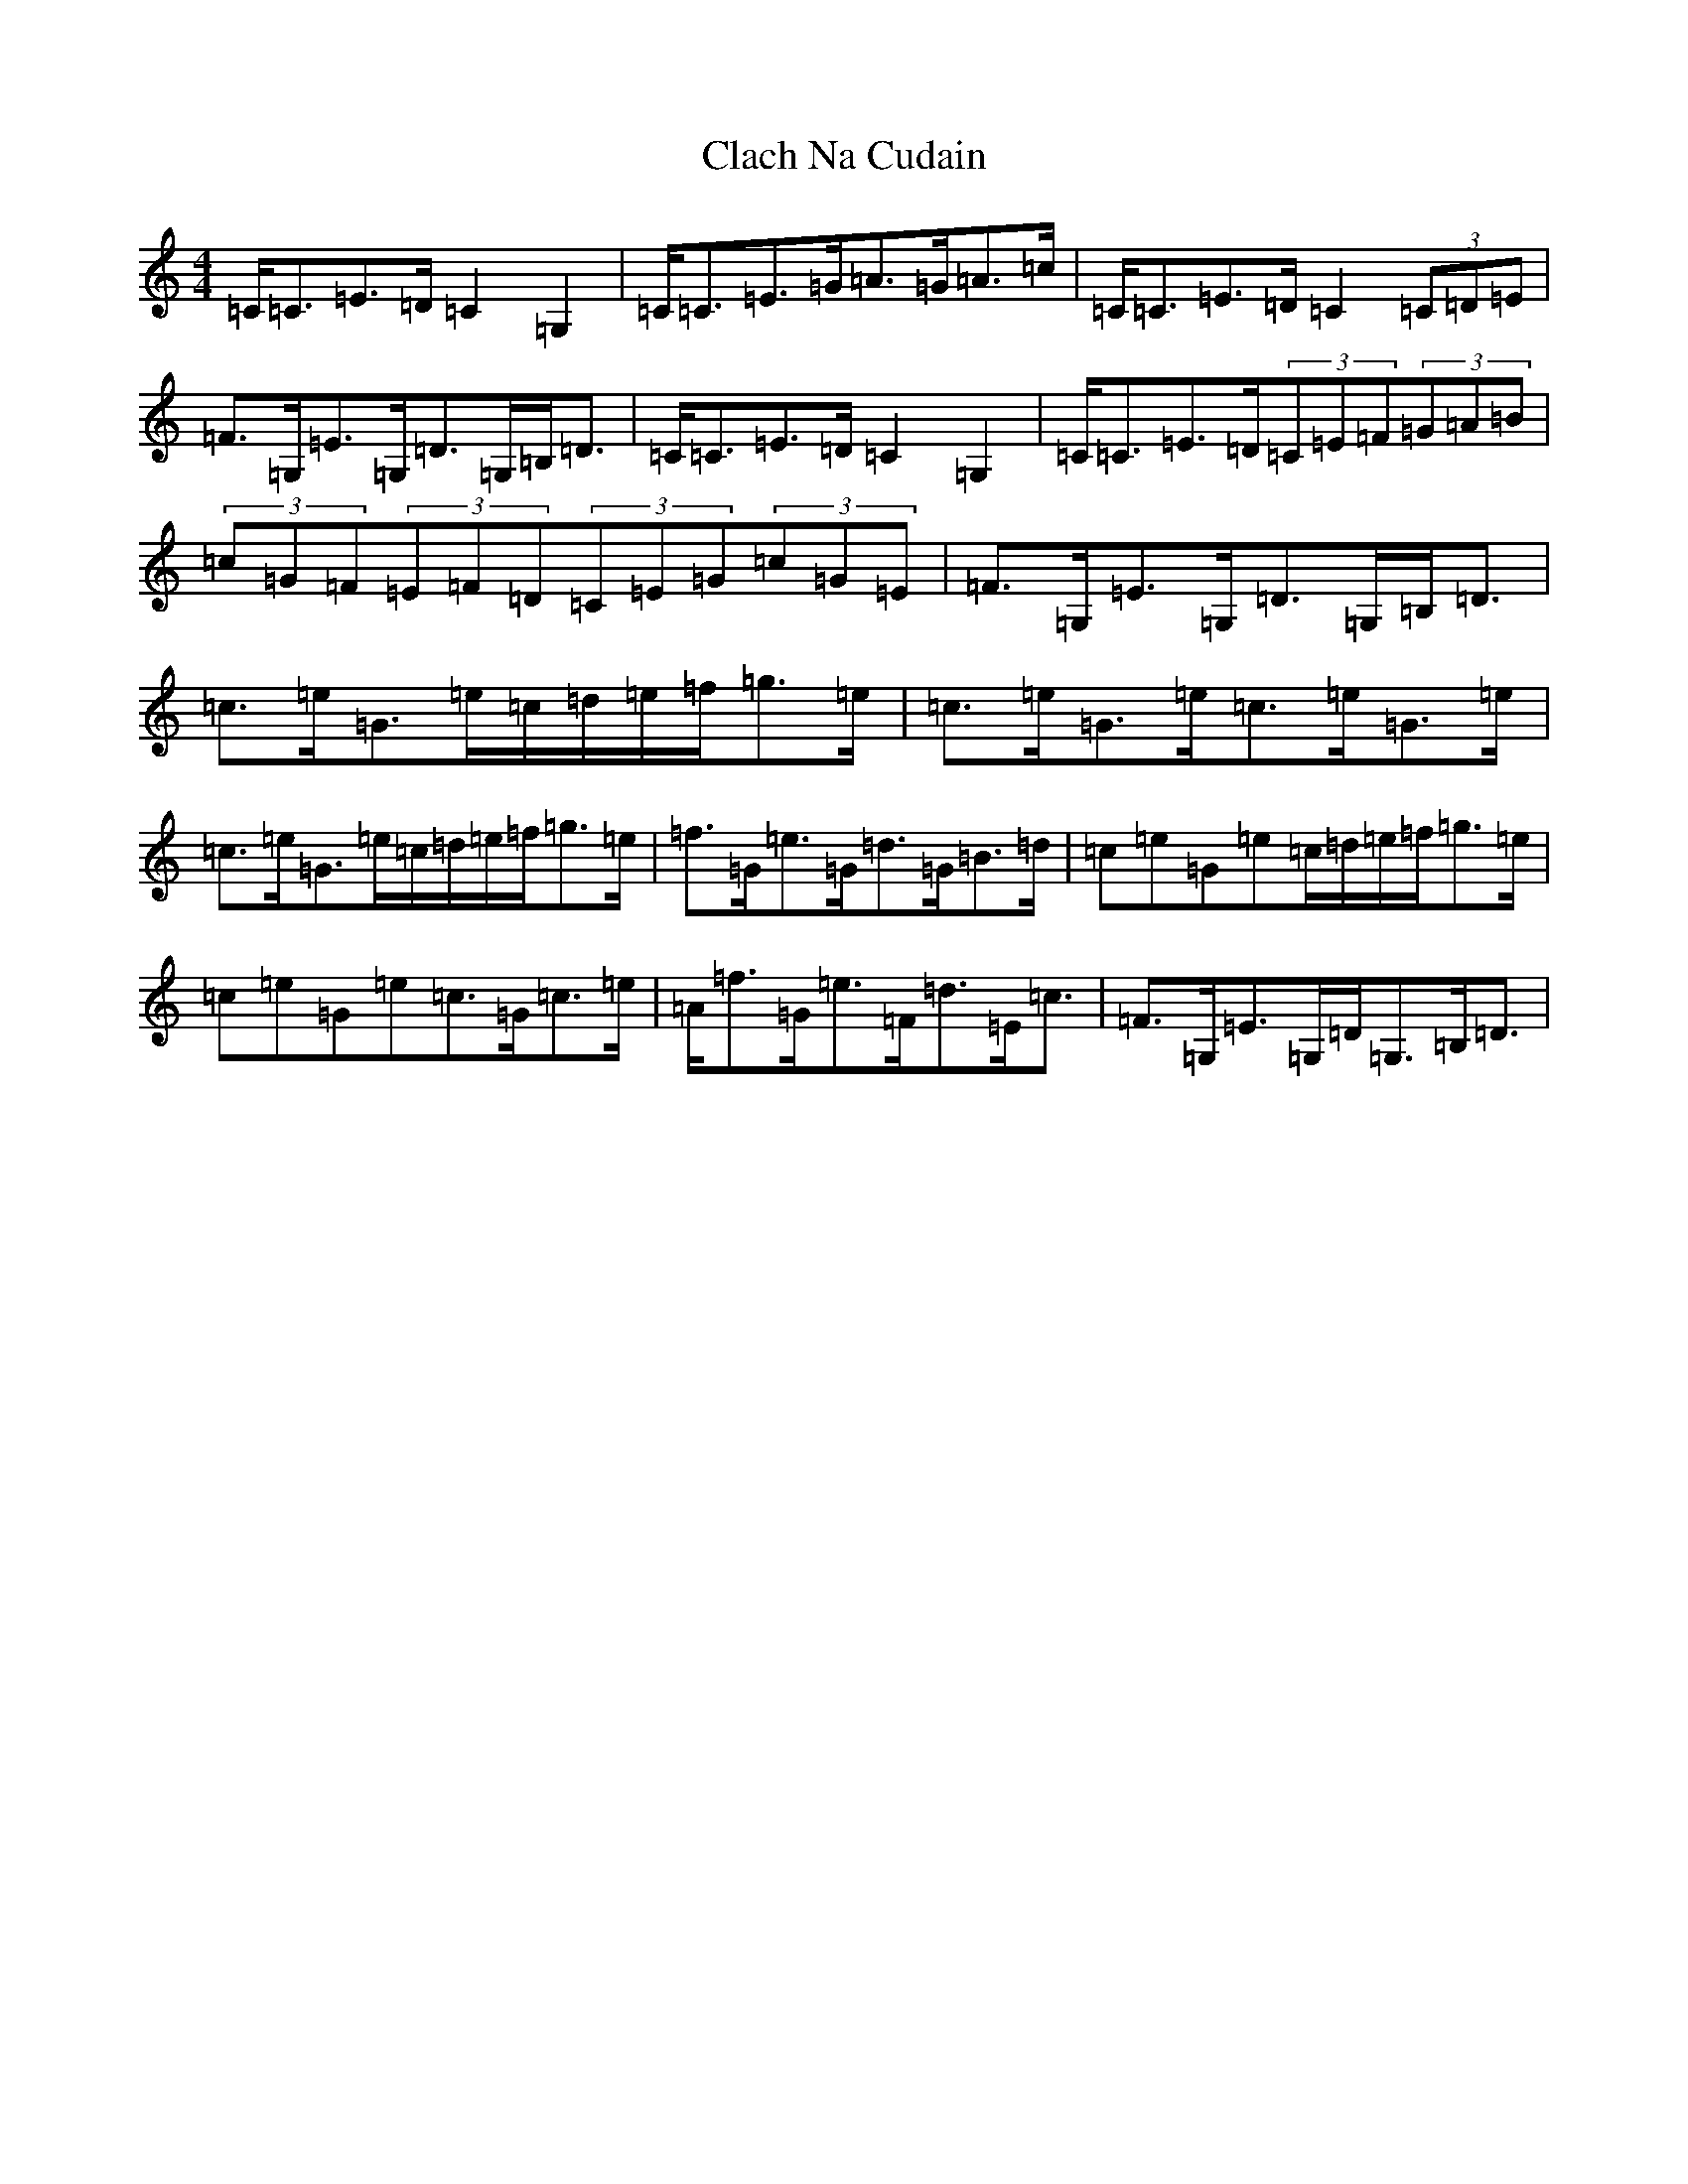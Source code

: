 X: 3718
T: Clach Na Cudain
S: https://thesession.org/tunes/12330#setting12330
R: strathspey
M:4/4
L:1/8
K: C Major
=C<=C=E>=D=C2=G,2|=C<=C=E>=G=A>=G=A>=c|=C<=C=E>=D=C2(3=C=D=E|=F>=G,=E>=G,=D>=G,=B,<=D|=C<=C=E>=D=C2=G,2|=C<=C=E>=D(3=C=E=F(3=G=A=B|(3=c=G=F(3=E=F=D(3=C=E=G(3=c=G=E|=F>=G,=E>=G,=D>=G,=B,<=D|=c>=e=G>=e=c/2=d/2=e/2=f/2=g>=e|=c>=e=G>=e=c>=e=G>=e|=c>=e=G>=e=c/2=d/2=e/2=f/2=g>=e|=f>=G=e>=G=d>=G=B>=d|=c=e=G=e=c/2=d/2=e/2=f/2=g>=e|=c=e=G=e=c>=G=c>=e|=A<=f=G<=e=F<=d=E<=c|=F>=G,=E>=G,=D<=G,=B,<=D|